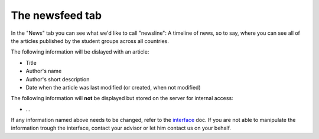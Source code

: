 .. _interface: https://smartplastic.readthedocs.io/en/latest/content/interface/newsfeed.html

The newsfeed tab
================

In the "News" tab you can see what we'd like to call "newsline":
A timeline of news, so to say, where you can see all of the articles published by the student groups across all countries.

The following information will be dislayed with an article:

* Title
* Author's name
* Author's short description
* Date when the article was last modified (or created, when not modified)

The following information will **not** be displayed but stored on the server
for internal access:

* ...

If any information named above needs to be changed, refer to the interface_ doc.
If you are not able to manipulate the information trough the interface, contact your advisor or let him contact us on your behalf.
